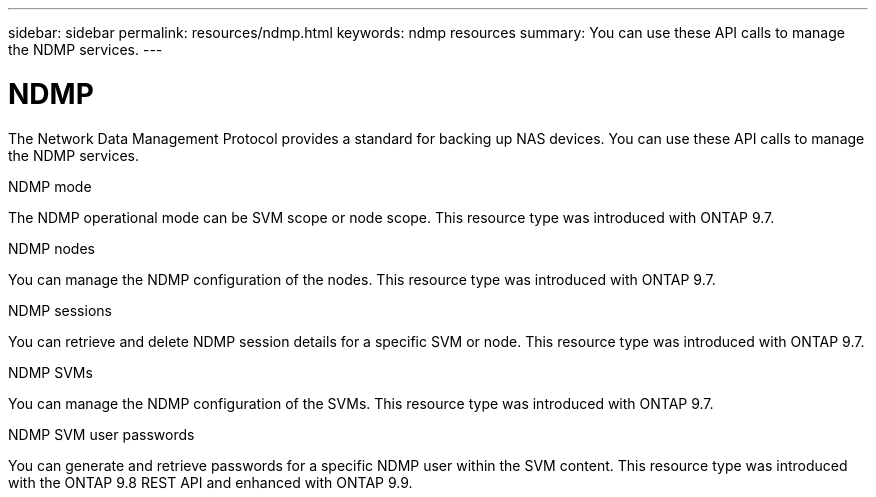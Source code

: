 ---
sidebar: sidebar
permalink: resources/ndmp.html
keywords: ndmp resources
summary: You can use these API calls to manage the NDMP services.
---

= NDMP
:hardbreaks:
:nofooter:
:icons: font
:linkattrs:
:imagesdir: ../media/

[.lead]
The Network Data Management Protocol provides a standard for backing up NAS devices. You can use these API calls to manage the NDMP services.

.NDMP mode

The NDMP operational mode can be SVM scope or node scope. This resource type was introduced with ONTAP 9.7.

.NDMP nodes

You can manage the NDMP configuration of the nodes. This resource type was introduced with ONTAP 9.7.

.NDMP sessions

You can retrieve and delete NDMP session details for a specific SVM or node. This resource type was introduced with ONTAP 9.7.

.NDMP SVMs

You can manage the NDMP configuration of the SVMs. This resource type was introduced with ONTAP 9.7.

.NDMP SVM user passwords

You can generate and retrieve passwords for a specific NDMP user within the SVM content. This resource type was introduced with the ONTAP 9.8 REST API and enhanced with ONTAP 9.9.
